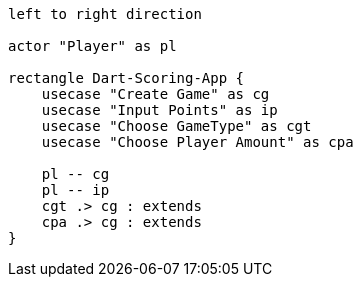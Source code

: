 [plantuml, target=Use-Case-Diagramm, format=png]
....
left to right direction

actor "Player" as pl

rectangle Dart-Scoring-App {
    usecase "Create Game" as cg
    usecase "Input Points" as ip
    usecase "Choose GameType" as cgt
    usecase "Choose Player Amount" as cpa

    pl -- cg
    pl -- ip
    cgt .> cg : extends
    cpa .> cg : extends
}
....
